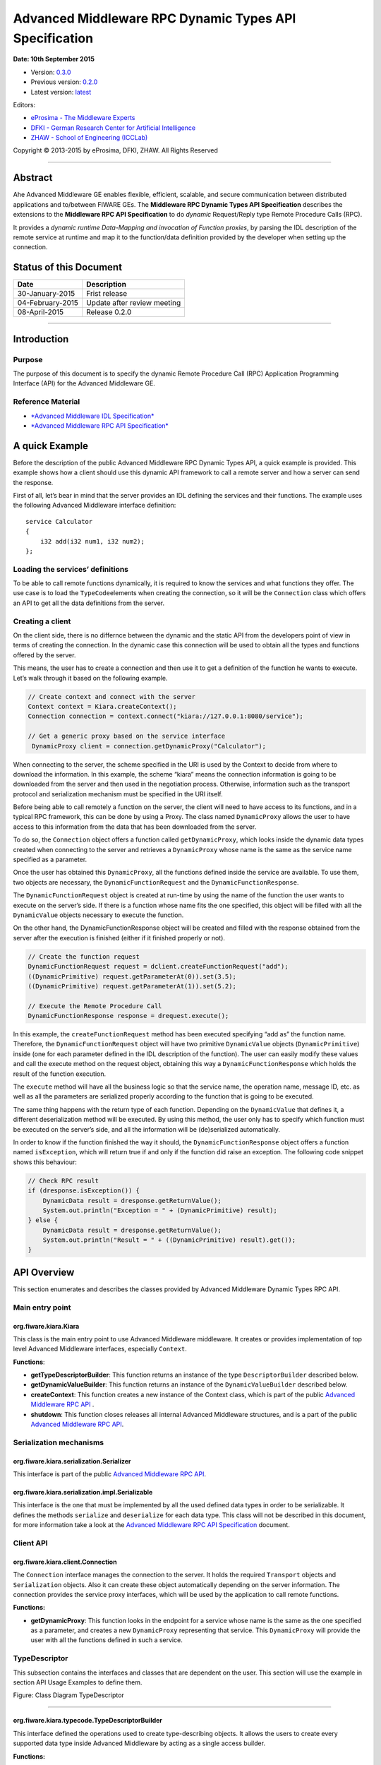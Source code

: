 Advanced Middleware RPC Dynamic Types API Specification
=======================================================

**Date: 10th September 2015**

- Version: `0.3.0 <#>`__
- Previous version: `0.2.0 <Middleware_RPC_Dynamic_Types_API_Specification.0.2.0.html>`__
- Latest version: `latest <Middleware_RPC_Dynamic_Types_API_Specification.html>`__

Editors:

-  `eProsima - The Middleware
   Experts <http://www.eprosima.com/index.php/en/>`__
-  `DFKI - German Research Center for Artificial
   Intelligence <http://www.dfki.de/>`__
-  `ZHAW - School of Engineering
   (ICCLab) <http://blog.zhaw.ch/icclab>`__

Copyright © 2013-2015 by eProsima, DFKI, ZHAW. All Rights Reserved

--------------

Abstract
--------

Ahe Advanced Middleware GE enables flexible, efficient, scalable, and
secure communication between distributed applications and to/between
FIWARE GEs. The **Middleware RPC Dynamic Types API Specification**
describes the extensions to the **Middleware RPC API Specification** to
do *dynamic* Request/Reply type Remote Procedure Calls (RPC).

It provides a *dynamic runtime Data-Mapping and invocation of Function
proxies*, by parsing the IDL description of the remote service at
runtime and map it to the function/data definition provided by the
developer when setting up the connection.

Status of this Document
-----------------------

+--------------------+-------------------------------+
| **Date**           | **Description**               |
+====================+===============================+
| 30-January-2015    | Frist release                 |
+--------------------+-------------------------------+
| 04-February-2015   | Update after review meeting   |
+--------------------+-------------------------------+
| 08-April-2015      | Release 0.2.0                 |
+--------------------+-------------------------------+

--------------

Introduction
------------

Purpose
~~~~~~~

The purpose of this document is to specify the dynamic Remote Procedure
Call (RPC) Application Programming Interface (API) for the Advanced
Middleware GE.

Reference Material
~~~~~~~~~~~~~~~~~~

-  `*Advanced Middleware IDL
   Specification* <./Middleware_IDL_Specification.md>`__
-  `*Advanced Middleware RPC API
   Specification* <./Middleware_RPC_API_Specification.md>`__

A quick Example
---------------

Before the description of the public Advanced Middleware RPC Dynamic
Types API, a quick example is provided. This example shows how a client
should use this dynamic API framework to call a remote server and how a
server can send the response.

First of all, let’s bear in mind that the server provides an IDL
defining the services and their functions. The example uses the
following Advanced Middleware interface definition:

::

    service Calculator
    {
        i32 add(i32 num1, i32 num2);
    };

Loading the services’ definitions
~~~~~~~~~~~~~~~~~~~~~~~~~~~~~~~~~

To be able to call remote functions dynamically, it is required to know
the services and what functions they offer. The use case is to load the
``TypeCode``\ elements when creating the connection, so it will be the
``Connection`` class which offers an API to get all the data definitions
from the server.

Creating a client
~~~~~~~~~~~~~~~~~

On the client side, there is no differnce between the dynamic and the
static API from the developers point of view in terms of creating the
connection. In the dynamic case this connection will be used to obtain
all the types and functions offered by the server.

This means, the user has to create a connection and then use it to get a
definition of the function he wants to execute. Let’s walk through it
based on the following example.

.. code:: java

    // Create context and connect with the server
    Context context = Kiara.createContext();
    Connection connection = context.connect("kiara://127.0.0.1:8080/service");
            
    // Get a generic proxy based on the service interface
     DynamicProxy client = connection.getDynamicProxy("Calculator");

When connecting to the server, the scheme specified in the URI is used
by the Context to decide from where to download the information. In this
example, the scheme “kiara” means the connection information is going to
be downloaded from the server and then used in the negotiation process.
Otherwise, information such as the transport protocol and serialization
mechanism must be specified in the URI itself.

Before being able to call remotely a function on the server, the client
will need to have access to its functions, and in a typical RPC
framework, this can be done by using a Proxy. The class named
``DynamicProxy`` allows the user to have access to this information from
the data that has been downloaded from the server.

To do so, the ``Connection`` object offers a function called
``getDynamicProxy``, which looks inside the dynamic data types created
when connecting to the server and retrieves a ``DynamicProxy`` whose
name is the same as the service name specified as a parameter.

Once the user has obtained this ``DynamicProxy``, all the functions
defined inside the service are available. To use them, two objects are
necessary, the ``DynamicFunctionRequest`` and the
``DynamicFunctionResponse``.

The ``DynamicFunctionRequest`` object is created at run-time by using
the name of the function the user wants to execute on the server’s side.
If there is a function whose name fits the one specified, this object
will be filled with all the ``DynamicValue`` objects necessary to
execute the function.

On the other hand, the DynamicFunctionResponse object will be created
and filled with the response obtained from the server after the
execution is finished (either if it finished properly or not).

.. code:: java

    // Create the function request
    DynamicFunctionRequest request = dclient.createFunctionRequest("add");
    ((DynamicPrimitive) request.getParameterAt(0)).set(3.5);
    ((DynamicPrimitive) request.getParameterAt(1)).set(5.2);

    // Execute the Remote Procedure Call
    DynamicFunctionResponse response = drequest.execute();

In this example, the ``createFunctionRequest`` method has been executed
specifying “add as” the function name. Therefore, the
``DynamicFunctionRequest`` object will have two primitive
``DynamicValue`` objects (``DynamicPrimitive``) inside (one for each
parameter defined in the IDL description of the function). The user can
easily modify these values and call the execute method on the request
object, obtaining this way a ``DynamicFunctionResponse`` which holds the
result of the function execution.

The ``execute`` method will have all the business logic so that the
service name, the operation name, message ID, etc. as well as all the
parameters are serialized properly according to the function that is
going to be executed.

The same thing happens with the return type of each function. Depending
on the ``DynamicValue`` that defines it, a different deserialization
method will be executed. By using this method, the user only has to
specify which function must be executed on the server’s side, and all
the information will be (de)serialized automatically.

In order to know if the function finished the way it should, the
``DynamicFunctionResponse`` object offers a function named
``isException``, which will return true if and only if the function did
raise an exception. The following code snippet shows this behaviour:

.. code:: java

    // Check RPC result
    if (dresponse.isException()) {
        DynamicData result = dresponse.getReturnValue();
        System.out.println("Exception = " + (DynamicPrimitive) result);
    } else {
        DynamicData result = dresponse.getReturnValue();
        System.out.println("Result = " + ((DynamicPrimitive) result).get());
    }

API Overview
------------

This section enumerates and describes the classes provided by Advanced
Middleware Dynamic Types RPC API.

Main entry point
~~~~~~~~~~~~~~~~

org.fiware.kiara.Kiara
^^^^^^^^^^^^^^^^^^^^^^

This class is the main entry point to use Advanced Middleware
middleware. It creates or provides implementation of top level Advanced
Middleware interfaces, especially ``Context``.

**Functions**:

-  **getTypeDescriptorBuilder**: This function returns an instance of
   the type ``DescriptorBuilder`` described below.
-  **getDynamicValueBuilder**: This function returns an instance of the
   ``DynamicValueBuilder`` described below.
-  **createContext**: This function creates a new instance of the
   Context class, which is part of the public `Advanced Middleware RPC
   API <./Middleware_RPC_API_Specification.md>`__ .
-  **shutdown**: This function closes releases all internal Advanced
   Middleware structures, and is a part of the public `Advanced
   Middleware RPC API <./Middleware_RPC_API_Specification.md>`__.

Serialization mechanisms
~~~~~~~~~~~~~~~~~~~~~~~~

org.fiware.kiara.serialization.Serializer
^^^^^^^^^^^^^^^^^^^^^^^^^^^^^^^^^^^^^^^^^

This interface is part of the public `Advanced Middleware RPC
API <./Middleware_RPC_API_Specification.md>`__.

org.fiware.kiara.serialization.impl.Serializable
^^^^^^^^^^^^^^^^^^^^^^^^^^^^^^^^^^^^^^^^^^^^^^^^

This interface is the one that must be implemented by all the used
defined data types in order to be serializable. It defines the methods
``serialize`` and ``deserialize`` for each data type. This class will
not be described in this document, for more information take a look at
the `Advanced Middleware RPC API
Specification <./Middleware_RPC_API_Specification.md>`__ document.

Client API
~~~~~~~~~~

org.fiware.kiara.client.Connection
^^^^^^^^^^^^^^^^^^^^^^^^^^^^^^^^^^

The ``Connection`` interface manages the connection to the server. It
holds the required ``Transport`` objects and ``Serialization`` objects.
Also it can create these object automatically depending on the server
information. The connection provides the service proxy interfaces, which
will be used by the application to call remote functions.

**Functions:**

-  **getDynamicProxy**: This function looks in the endpoint for a
   service whose name is the same as the one specified as a parameter,
   and creates a new ``DynamicProxy`` representing that service. This
   ``DynamicProxy`` will provide the user with all the functions defined
   in such a service.

TypeDescriptor
~~~~~~~~~~~~~~

This subsection contains the interfaces and classes that are dependent
on the user. This section will use the example in section API Usage
Examples to define them.

|Figure: Class Diagram TypeDescriptor|

.. raw:: html

   <center>

Figure: Class Diagram TypeDescriptor

.. raw:: html

   </center>

--------------

org.fiware.kiara.typecode.TypeDescriptorBuilder
^^^^^^^^^^^^^^^^^^^^^^^^^^^^^^^^^^^^^^^^^^^^^^^

This interface defined the operations used to create type-describing
objects. It allows the users to create every supported data type inside
Advanced Middleware by acting as a single access builder.

**Functions:**

-  **createVoidType:** This function creates a new
   ``DataTypeDescriptor`` representing a void data type..
-  **createPrimitiveType:** This function returns a new
   ``PrimitiveTypeDescriptor`` whose kind is the same specified as a
   parameter.
-  **createArrayType**: Function that creates a new
   ``ArrayTypeDescriptor`` object representing an array.
-  **createListType**: This function creates a new
   ``ListTypeDescriptor`` object representing a list of objects.
-  **createSetType**: Function that creates a new ``SetTypeDescriptor``
   object representing a set. A set is defined as a list with no
   repeated objects.
-  **createMapType**: This function is used to create a
   ``MapTypeDescriptor`` object that represents a map data type.
-  **createStructType**: This function creates a new
   ``StructTypeDescriptor`` object representing a struct data type.
-  **createEnumType**: Function that creates a new
   ``EnumTypeDescriptor`` object representing an enumeration.
-  **createUnionType**: This function can be used to create a new
   ``UnionTypeDescriptor`` that represents a union data type.
-  **createExceptionType**: Function that creates a new
   ``ExceptionTypeDescriptor`` used to represent an exception data type.
-  **createFunctionType**: This function can be used to create a new
   ``FunctionTypeDescriptor`` representing a Remote Procedure Call
   (RPC).
-  **createServiceType**: Function that creates a new
   ``ServiceTypeDescriptor`` object used to represent a service defined
   in the server’s side.

--------------

org.fiware.kiara.typecode.TypeDescriptor
^^^^^^^^^^^^^^^^^^^^^^^^^^^^^^^^^^^^^^^^

This class is used to manipulate the objects used to describe the data
types. It allows the users to know what type of data an object
represents.

|Figure: Interface TypeDescriptor|

.. raw:: html

   <center>

Figure: Interface TypeDescriptor

.. raw:: html

   </center>

**Functions:**

-  **getKind:** Function that returns the ``TypeKind`` of a
   ``TypeDescriptor`` object.
-  **isData:** This function returns true if and only if the
   ``TypeDescriptor`` represented by the object in which is invoked
   describes a data type. Functions and services are not considered data
   types.
-  **isPrimitive:** Function used to know if a ``TypeCode`` object is a
   description of a primitive data type.
-  **isVoid:** This function returns true if the ``TypeDescriptor``
   object represents a void data type.
-  **isContainer:** This function can be used to check if a
   ``TypeDescriptor`` object is representing a container type. The types
   considered as container data types are arrays, lists, sets and maps.
-  **isArray:** Function used to know if a ``TypeDescriptor`` object is
   a description of an array data type.
-  **isList:** Function used to know if a ``TypeDescriptor`` object is a
   description of a list data type.
-  **isMap:** Function used to know if a ``TypeDescriptor`` object is a
   description of a map data type.
-  **isSet:** Function used to know if a ``TypeDescriptor`` object is a
   description of a set data type.
-  **isMembered:** This function is used to know if a ``TypeDescriptor``
   object is a description of a membered data type. ``Membered`` types
   are structs, enumerations, unions and exceptions.
-  **isStruct:** Function used to know if a ``TypeDescriptor`` object is
   a description of a struct data type.
-  **isEnum:** Function used to know if a ``TypeDescriptor`` object is a
   description of an enumeration data type.
-  **isUnion:** Function used to know if a ``TypeDescriptor`` object is
   a description of a union data type.
-  **isException:** Function used to know if a ``TypeDescriptor`` object
   is a description of an exception data type.
-  **isFunction:** Function used to know if a ``TypeDescriptor`` object
   is a description of a function.
-  **isService:** Function used to know if a ``TypeDescriptor`` object
   is a description of a service.

--------------

org.fiware.kiara.typecode.data.DataTypeDescriptor
^^^^^^^^^^^^^^^^^^^^^^^^^^^^^^^^^^^^^^^^^^^^^^^^^

Interface that represents the top level class of the data type
hierarchy. It is used as a generic type to englobe only and exclusively
data type descriptors.

|Figure: Interface DataTypeDescriptor|

.. raw:: html

   <center>

Figure: Interface DataTypeDescriptor

.. raw:: html

   </center>

**Functions**: None

--------------

org.fiware.kiara.typecode.data.PrimitiveTypeDescriptor
^^^^^^^^^^^^^^^^^^^^^^^^^^^^^^^^^^^^^^^^^^^^^^^^^^^^^^

Interface that represents a primitive data type. Primitive types include
**boolean**, **byte**, **i16**, **ui16**, **i32**, **ui32**, **i64**,
**ui64**, **float32**, **float64**, **char** and **string**.

|Figure: Interface PrimitiveTypeDescriptor|

.. raw:: html

   <center>

Figure: Interface PrimitiveTypeDescriptor

.. raw:: html

   </center>

**Functions:**

-  **isString**: This function returns true if and only if the
   ``PrimitiveTypeDescriptor`` object represents a string data type.
-  **setMaxFixedLength**: This function can only be used with string
   types. It sets the maximum length value for a specific string
   represented by the ``PrimitiveTypeDescriptor`` object.
-  **getMaxFixedLength**: This function returns the maximum length
   specified when creating the ``PrimitiveTypeDescriptor`` object if it
   represents a string data type.

--------------

org.fiware.kiara.typecode.data.ContainerTypeDescriptor
^^^^^^^^^^^^^^^^^^^^^^^^^^^^^^^^^^^^^^^^^^^^^^^^^^^^^^

Interface that represents a container data type. Container data types
are **arrays**, **lists**, **maps** and **sets**.

|Figure: Interface ContainerTypeDescriptor|

.. raw:: html

   <center>

Figure: Interface ContainerTypeDescriptor

.. raw:: html

   </center>

**Functions:**

-  **setMaxSize**: This function sets the maximum size of a container
   data type.
-  **getMaxSize**: This function returns the maximum size of a container
   data type.

--------------

org.fiware.kiara.typecode.data.ArrayTypeDescriptor
^^^^^^^^^^^^^^^^^^^^^^^^^^^^^^^^^^^^^^^^^^^^^^^^^^

Interface that represents an array data type. Arrays can hold multiple
repeated objects of the same data type inside.

|Figure: Interface ArrayTypeDescriptor|

.. raw:: html

   <center>

Figure: Interface ArrayTypeDescriptor

.. raw:: html

   </center>

**Functions:**

-  **getElementType**: This function returns the ``DataTypeDescriptor``
   object describing the content type of the array.
-  **setElementType**: This function sets the ``DataTypeDescriptor``
   object describing the content type of the array.
-  **setDimensions**: This method sets the dimensions of the array.
-  **getDimensions**: This method returns the different dimensions of
   the array.

--------------

org.fiware.kiara.typecode.data.ListTypeDescriptor
^^^^^^^^^^^^^^^^^^^^^^^^^^^^^^^^^^^^^^^^^^^^^^^^^

Interface that represents a list data type. Lists can hold multiple
repeated objects of the same data type inside.

|Figure: Interface ListTypeDescriptor|

.. raw:: html

   <center>

Figure: Interface ListTypeDescriptor

.. raw:: html

   </center>

**Functions:**

-  **getElementType**: This function returns the ``DataTypeDescriptor``
   object describing the content type of the list.
-  **setElementType**: This function sets the ``DataTypeDescriptor``
   object describing the content type of the list.

--------------

org.fiware.kiara.typecode.data.SetTypeDescriptor
^^^^^^^^^^^^^^^^^^^^^^^^^^^^^^^^^^^^^^^^^^^^^^^^

Interface that represents a set data type. Sets can have non repeated
objects of the same data type inside.

|Figure: Interface SetTypeDescriptor|

.. raw:: html

   <center>

Figure: Interface SetTypeDescriptor

.. raw:: html

   </center>

**Functions:**

-  **getElementType**: This function returns the ``DataTypeDescriptor``
   object describing the content type of the set.
-  **setElementType**: This function sets the ``DataTypeDescriptor``
   object describing the content type of the set.

--------------

org.fiware.kiara.typecode.data.MapTypeDescriptor
^^^^^^^^^^^^^^^^^^^^^^^^^^^^^^^^^^^^^^^^^^^^^^^^

Interface that represents a map data type. Maps can hold multiple
key-object pairs inside if and only if the key objects are unique.

|Figure: Interface MapTypeDescriptor|

.. raw:: html

   <center>

Figure: Interface MapTypeDescriptor

.. raw:: html

   </center>

**Functions:**

-  **getKeyTypeDescriptor**: This function returns the
   ``DataTypeDescriptor`` object describing the key type of the map.
-  **setKeyTypeDescriptor**: This function sets the
   ``DataTypeDescriptor`` object describing the key type of the map.
-  **getValueTypeDescriptor**: This function returns the
   ``DataTypeDescriptor`` object describing the value type of the map.
-  **setValueTypeDescriptor**: This function sets the
   ``DataTypeDescriptor`` object describing the value type of the map.

--------------

org.fiware.kiara.typecode.data.MemberedTypeDescriptor
^^^^^^^^^^^^^^^^^^^^^^^^^^^^^^^^^^^^^^^^^^^^^^^^^^^^^

Interface that represents a membered data type. ``Membered`` data types
are **structs**, **enumerations**, **unions** and **exceptions**.

|Figure: Interface MemberedTypeDescriptor|

.. raw:: html

   <center>

Figure: Interface MemberedTypeDescriptor

.. raw:: html

   </center>

**Functions:**

-  **getMembers**: This function returns the list of member objects
   stored in a ``ContainerTypeDescriptor`` object.
-  **getName**: This function returns the name of the
   ``ContainerTypeDescriptor`` object.

--------------

org.fiware.kiara.typecode.data.StructTypeDescriptor
^^^^^^^^^^^^^^^^^^^^^^^^^^^^^^^^^^^^^^^^^^^^^^^^^^^

Interface that represents a struct data type. Structs can have multiple
different ``DataTypeDescriptor`` objects inside stored as members. Every
struct member is identified by a unique name.

|Figure: Interface StructTypeDescriptor|

.. raw:: html

   <center>

Figure: Interface StructTypeDescriptor

.. raw:: html

   </center>

**Functions:**

-  **addMember**: This function adds a new ``TypeDescriptor`` object as
   a member using a specific name.
-  **getMember**: This function returns a ``DataTypeDescriptor`` object
   identified by the name introduced as a parameter.

--------------

org.fiware.kiara.typecode.data.EnumTypeDescriptor
^^^^^^^^^^^^^^^^^^^^^^^^^^^^^^^^^^^^^^^^^^^^^^^^^

Interface that represents an enumeration data type. Enumerations are
formed by a group of different string values.

|Figure: Interface EnumTypeDescriptor|

.. raw:: html

   <center>

Figure: Interface EnumTypeDescriptor

.. raw:: html

   </center>

**Functions:**

-  **addValue**: This function adds a new value to the enumeration using
   the string object received as a parameter.

--------------

org.fiware.kiara.typecode.data.UnionTypeDescriptor
^^^^^^^^^^^^^^^^^^^^^^^^^^^^^^^^^^^^^^^^^^^^^^^^^^

Interface that represents a union data type. Unions are formed by a
group of members identified by their names and the labels of the
discriminator to which they are assigned.

|Figure: Interface UnionTypeDescriptor|

.. raw:: html

   <center>

Figure: Interface UnionTypeDescriptor

.. raw:: html

   </center>

**Functions:**

-  **addMember**: This function adds a new ``TypeDescriptor`` object as
   a member using a specific name and the labels of the discriminator.

--------------

org.fiware.kiara.typecode.data.ExceptionTypeDescriptor
^^^^^^^^^^^^^^^^^^^^^^^^^^^^^^^^^^^^^^^^^^^^^^^^^^^^^^

Interface that represents a struct data type. Exceptions can have
multiple different ``DataTypeDescriptor`` objects inside stored as
members. Every struct member is identified by a unique name.

|Figure: Interface ExceptionTypeDescriptor|

.. raw:: html

   <center>

Figure: Interface ExceptionTypeDescriptor

.. raw:: html

   </center>

**Functions:**

-  **addMember**: This function adds a new ``TypeDescriptor`` object as
   a member using a specific name.
-  **getMember**: This function returns a ``DataTypeDescriptor`` object
   identified by the name introduced as a parameter.
-  **getMd5**: This function returns the Md5 hash string of the
   exception name.

--------------

org.fiware.kiara.typecode.data.Member
^^^^^^^^^^^^^^^^^^^^^^^^^^^^^^^^^^^^^

Interface that represents a member of a ``MemberedTypeDescriptor``
object. Each member is identified by its name and the ``TypeDescriptor``
object that it holds.

|Figure: Interface Member|

.. raw:: html

   <center>

Figure: Interface Member

.. raw:: html

   </center>

**Functions:**

-  **getName**: This function returns the member’s name.
-  **getTypeDescriptor**: This function returns a ``DataTypeDescriptor``
   object stored inside the member.

--------------

org.fiware.kiara.typecode.data.EnumMember
^^^^^^^^^^^^^^^^^^^^^^^^^^^^^^^^^^^^^^^^^

Interface that represents a member of a ``EnumTypeDescriptor`` object.
It inherits from ``Member`` interface and therefore it has no new
methods.

|Figure: Interface EnumMember|

.. raw:: html

   <center>

Figure: Interface EnumMember

.. raw:: html

   </center>

**Functions:** None

--------------

org.fiware.kiara.typecode.data.UnionMember
^^^^^^^^^^^^^^^^^^^^^^^^^^^^^^^^^^^^^^^^^^

Interface that represents a member of a ``UnionTypeDescriptor`` object.
It inherits from Member interface and therefore it has no new methods.

|Figure: Interface UnionMember|

.. raw:: html

   <center>

Figure: Interface UnionMember

.. raw:: html

   </center>

**Functions:** None

--------------

org.fiware.kiara.typecode.services.FunctionTypeDescriptor
^^^^^^^^^^^^^^^^^^^^^^^^^^^^^^^^^^^^^^^^^^^^^^^^^^^^^^^^^

This interface represents a function, providing methods to easily
describe it by setting its return type, parameters and exceptions that
it might throw.

|Figure: Interface FunctionTypeDescriptor|

.. raw:: html

   <center>

Figure: Interface FunctionTypeDescriptor

.. raw:: html

   </center>

**Functions:**

-  **getReturnType**:This function returns the return
   ``DataTypeDescriptor`` of the function.
-  **setReturnType**: This function sets the return
   ``DataTypeDescriptor`` of the function.
-  **getParameter**: This function returns a ``DataTypeDescriptor``
   representing a parameter whose name is the same as the one indicated.
-  **addParameter**: This function adds a new ``DataTypeDescriptor`` to
   the parameters list with the name indicated.
-  **getException**: This function returns an
   ``ExceptionTypeDescriptor`` whose name is the same as the one
   specified as a parameter.
-  **addException**: This function adds a new
   ``ExceptionTypeDescriptor`` to the exceptions list.
-  **getName**: This function returns the function name.
-  **getServiceName**: This function returns the name of the
   ``ServiceTypeDescriptor`` in which the ``FunctionTypeDescriptor`` is
   defined.
-  **setServiceName**: This function sets the name of the
   ``ServiceTypeDescriptor`` in which the ``FunctionTypeDescriptor`` is
   defined.

--------------

org.fiware.kiara.typecode.services.ServiceTypeDescriptor
^^^^^^^^^^^^^^^^^^^^^^^^^^^^^^^^^^^^^^^^^^^^^^^^^^^^^^^^

This interface represents a service, providing methods to add the
FunctionTypeDescriptor objects representing every function defined in a
specific service.

|Figure: Interface ServiceTypeDescriptor|

.. raw:: html

   <center>

Figure: Interface ServiceTypeDescriptor

.. raw:: html

   </center>

**Functions:**

-  **getName**: This function returns the service name.
-  **getScopedName**: This function returns the service scoped name.
-  **getFunctions**: This function returns the list of
   ``FunctionTypeDescriptor`` objects stored inside the
   ``ServiceTypeDescriptor``.
-  **addFunction**: This function adds a ``FunctionTypeDescriptor`` to
   the list of functions defined inside the service.

Dynamic
~~~~~~~

This subsection contains the interfaces and classes that are designed to
provide the developer with functions to create and manage dynamic data
types.

|Figure: Class Diagramm DynamicValue|

.. raw:: html

   <center>

Figure: Class Diagramm DynamicValue

.. raw:: html

   </center>

--------------

org.fiware.kiara.dynamic.DynamicValueBuilder
^^^^^^^^^^^^^^^^^^^^^^^^^^^^^^^^^^^^^^^^^^^^

This class allows the users to create new data types based on their
``TypeCode`` descriptions.

|Figure: Interface DynamicValueBuilder|

.. raw:: html

   <center>

Figure: Interface DynamicValueBuilder

.. raw:: html

   </center>

**Functions:**

-  **createData:** This function allows the user to create new
   ``DynamicData`` objects by using their ``TypeDescriptor``.
-  **createFunctionRequest:** This function receives a
   ``FunctionTypeDescriptor`` object describing a function, and it
   generates a new ``DynamicFunctionRequest`` (which inherits from
   ``DynamicData``) object representing it.
-  **createFunctionResponse:** This function receives a
   ``FunctionTypeDescriptor`` object describing a function, and it
   generates a new ``DynamicFunctionResponse`` (which inherits from
   ``DynamicData``) object representing it.
-  **createService:** This function receives a ``ServiceTypeDescriptor``
   object describing a function, and it creates a new ``DynamicService``
   object representing it.

--------------

org.fiware.kiara.dynamic.DynamicValue
^^^^^^^^^^^^^^^^^^^^^^^^^^^^^^^^^^^^^

Interface that acts as a supertype for every dynamic value that can be
managed. Every ``DynamicValue`` object is defined by using a
``TypeDescriptor`` which is used to describe the data. It defines the
common serialization functions as well as a function to retrieve the
``TypeDescriptor`` object it was created from.

|Figure: Interface DynamicValue|

.. raw:: html

   <center>

Figure: Interface DynamicValue

.. raw:: html

   </center>

**Functions:**

-  **getTypeDescriptor**: This function returns the TypeDescriptor used
   when creating the DynamicValue object.
-  **serialize:** This function serializes the content of the
   DynamicValue object inside a BinaryOutputStream message.
-  **deserialize:** This function deserializes the content of a
   BinaryInputStream message into a DynamicValue object.

--------------

org.fiware.kiara.dynamic.data.DynamicData
^^^^^^^^^^^^^^^^^^^^^^^^^^^^^^^^^^^^^^^^^

Interface that is used to group all the ``DynamicValues`` representing
data types.

|Figure: Interface DynamicData|

.. raw:: html

   <center>

Figure: Interface DynamicData

.. raw:: html

   </center>

**Functions:** None

--------------

org.fiware.kiara.dynamic.data.DynamicPrimitive
^^^^^^^^^^^^^^^^^^^^^^^^^^^^^^^^^^^^^^^^^^^^^^

This class allows the users to manipulate ``DynamicData`` objects made
from ``PrimitiveTypeDescriptor`` objects.

|Figure: Interface DynamicPrimitive|

.. raw:: html

   <center>

Figure: Interface DynamicPrimitive

.. raw:: html

   </center>

**Functions:**

-  **set:** This function sets the inner value of a ``DynamicPrimitive``
   object according to the ``TypeDescriptor`` specified when creating
   it.
-  **get**: This function returns the value of a ``DynamicPrimitive``
   object.

--------------

org.fiware.kiara.dynamic.data.DynamicContainer
^^^^^^^^^^^^^^^^^^^^^^^^^^^^^^^^^^^^^^^^^^^^^^

This class holds the data values of a ``DynamicData`` object created
from a ``ContainerTypeDescriptor``.

|Figure: Interface DynamicContainer|

.. raw:: html

   <center>

Figure: Interface DynamicContainer

.. raw:: html

   </center>

**Functions:** None

--------------

org.fiware.kiara.dynamic.data.DynamicArray
^^^^^^^^^^^^^^^^^^^^^^^^^^^^^^^^^^^^^^^^^^

This class holds the data values of a ``DynamicData`` object created
from an ``ArrayTypeDescriptor``. A ``DynamicArray`` contains a group of
``DynamicData`` objects (all must be the same type) stored in single or
multi dimensional matrixes.

|Figure: Interface DynamicArray|

.. raw:: html

   <center>

Figure: Interface DynamicArray

.. raw:: html

   </center>

**Functions:**

-  **getElementAt:** This function returns ``DynamicData`` object stored
   in a certain position or coordinate..
-  **setElementAt**: This function sets a ``DynamicData`` object in a
   specific position inside the array. If the array has multiple
   dimensions, the object will be set in a specific coordinate.

--------------

org.fiware.kiara.dynamic.data.DynamicList
^^^^^^^^^^^^^^^^^^^^^^^^^^^^^^^^^^^^^^^^^

This class holds the data values of a DynamicData object created from a
ListTypeDescriptor. A list can only have one dimension and it has a
maximum length. All the DynamicData objects stored inside a DynamicList
must have been created from the same TypeDescriptor definition.

|Figure: Interface DynamicList|

.. raw:: html

   <center>

Figure: Interface DynamicList

.. raw:: html

   </center>

**Functions:**

-  **add:** This function adds a ``DynamicData`` object into the list in
   the last position or in the position specified via parameter.
-  **get**: This function returns a ``DynamicData`` object stored is a
   specific position in the list.
-  **isEmpty**: This function returns true if the ``DynamicList`` is
   empty.

--------------

org.fiware.kiara.dynamic.data.DynamicSet
^^^^^^^^^^^^^^^^^^^^^^^^^^^^^^^^^^^^^^^^

This class holds the data values of a DynamicData object created from a
SetTypeDescriptor. A set can only have one dimension and it has a
maximum length. All the DynamicData objects stored inside a DynamicSet
must have been created from the same TypeDescriptor definition and it
cannot be duplicated objects.

|Figure: Interface DynamicSet|

.. raw:: html

   <center>

Figure: Interface DynamicSet

.. raw:: html

   </center>

**Functions:**

-  **add:** This function adds a ``DynamicData`` object into the list in
   the last position or in the position specified via parameter.
-  **get**: This function returns a ``DynamicData`` object stored is a
   specific position in the list.
-  **isEmpty**: This function returns true if the ``DynamicSet`` is
   empty.

--------------

org.fiware.kiara.dynamic.data.DynamicMap
^^^^^^^^^^^^^^^^^^^^^^^^^^^^^^^^^^^^^^^^

This class holds a list of pairs key-value instances of DynamicData. In
a DynamicMap, the key values cannot be duplicated.

|Figure: Interface DynamicMap|

.. raw:: html

   <center>

Figure: Interface DynamicMap

.. raw:: html

   </center>

**Functions:**

-  **put:** This function adds a new key-value pair using the
   DynamicData objets introduces as parameters. It will return false if
   the key value already exists in the map.
-  **containsKey**: This function returns true if the DynamicMap
   contains at least one key-value pair in which the key DynamicData
   object is equal to the one introduced as a parameter.
-  **containsValue**: This function returns true if the DynamicMap
   contains at least one key-value pair in which the value DynamicData
   object is equal to the one introduced as a parameter.
-  **get**: This function returns a DynamicData object from a key-value
   pair whose key is equal to the one introduced as a parameter.

--------------

org.fiware.kiara.dynamic.data.DynamicMembered
^^^^^^^^^^^^^^^^^^^^^^^^^^^^^^^^^^^^^^^^^^^^^

This class represents a ``DynamicData`` type formed by multiple
``DynamicData`` objects stored into a class named ``DynamicMember``.

|Figure: Interface DynamicMembered|

.. raw:: html

   <center>

Figure: Interface DynamicMembered

.. raw:: html

   </center>

**Functions:** None

--------------

org.fiware.kiara.dynamic.data.DynamicStruct
^^^^^^^^^^^^^^^^^^^^^^^^^^^^^^^^^^^^^^^^^^^

This class holds group of ``DynamicData`` objects acting as members of a
stucture. Each member is identified by its name.

|Figure: Interface DynamicStruct|

.. raw:: html

   <center>

Figure: Interface DynamicStruct

.. raw:: html

   </center>

**Functions:**

-  **getMember:** This function returns a ``DynamicData`` object (acting
   as a member of the structure) whose name is the same as the one
   introduced as a parameter.

--------------

org.fiware.kiara.dynamic.data.DynamicEnum
^^^^^^^^^^^^^^^^^^^^^^^^^^^^^^^^^^^^^^^^^

This class is used to dynamically manipulate enumerations described by a
specific ``EnumTypeDescriptor`` object.

|Figure: Interface DynamicEnum|

.. raw:: html

   <center>

Figure: Interface DynamicEnum

.. raw:: html

   </center>

**Functions:**

-  **set:** This function sets the actual value of the DynamicEnum
   object to the one specified as a parameter.
-  **get**: This function returns the actual value of the DynamicEnum
   object.

--------------

org.fiware.kiara.dynamic.data.DynamicUnion
^^^^^^^^^^^^^^^^^^^^^^^^^^^^^^^^^^^^^^^^^^

This class is used to dynamically manipulate unions described by a
specific ``UnionTypeDescriptor`` object. A union is formed by some
``DynamicData`` objects, and the valid one is selected by using a
discriminator.

|Figure: Interface DynamicUnion|

.. raw:: html

   <center>

Figure: Interface DynamicUnion

.. raw:: html

   </center>

**Functions:**

-  **\_d:** This function either returns the discriminator or sets a new
   one, depending on the existence of an object parameter indicating a
   new value.
-  **getMember**: This function returns valid ``DynamicData`` value
   depending on the selected discriminator.
-  **setMember**: This function sets the ``DynamicData`` object received
   as a parameter in the member whose name is the same as the one
   introduced (if and only if the discriminator value is correct).

--------------

org.fiware.kiara.dynamic.data.DynamicException
^^^^^^^^^^^^^^^^^^^^^^^^^^^^^^^^^^^^^^^^^^^^^^

This class holds group of ``DynamicData`` objects acting as members of
an exception. Each member is identified by its own name.

|Figure: Interface DynamicException|

.. raw:: html

   <center>

Figure: Interface DynamicException

.. raw:: html

   </center>

**Functions:**

-  **getMember:** This function returns a ``DynamicData`` object whose
   name is the same as the one introduced as a parameter.

--------------

org.fiware.kiara.dynamic.data.DynamicMember
^^^^^^^^^^^^^^^^^^^^^^^^^^^^^^^^^^^^^^^^^^^

This class represents a dynamic member of any DynamicMembered object. It
is used to store the DynamicData objects inside structures, unions,
enumerations and exceptions.

|Figure: Interface DynamicMember|

.. raw:: html

   <center>

Figure: Interface DynamicMember

.. raw:: html

   </center>

**Functions:**

-  **getName:** This function returns the member’s name.
-  **getDynamicData**: This function returns the ``DynamicData`` stored
   inside a ``DynamicMember`` object.
-  **equals**: It returns true if two ``DynamicMember`` objects are
   equal.

--------------

org.fiware.kiara.dynamic.service.DynamicFunctionRequest
^^^^^^^^^^^^^^^^^^^^^^^^^^^^^^^^^^^^^^^^^^^^^^^^^^^^^^^

This class represents a dynamic function request. This class is used to
create objects whose objective is to invoke functions remotely.

|Figure: Interface DynamicFunctionRequest|

.. raw:: html

   <center>

Figure: Interface DynamicFunctionRequest

.. raw:: html

   </center>

**Functions:**

-  **getParameter:** This function returns a ``DynamicData`` object
   stored in the parameter list depending on its name or its position in
   such list.
-  **execute**: This function executes a function remotely. It
   serializes all the necessary information and sends the request over
   the wire. It returns a ``DynamicFunctionResponse`` with the result.
-  **executeAsync**: This function behaves the same way as the function
   ``execute``. The only difference is that it needs a callback to be
   executed when the response arrives from the server.

--------------

org.fiware.kiara.dynamic.service.DynamicFunctionResponse
^^^^^^^^^^^^^^^^^^^^^^^^^^^^^^^^^^^^^^^^^^^^^^^^^^^^^^^^

This class represents a dynamic function response. This class is used to
retrieve the information sent from the server after a remote procedure
call.

|Figure: Interface DynamicFunctionResponse|

.. raw:: html

   <center>

Figure: Interface DynamicFunctionResponse

.. raw:: html

   </center>

**Functions:**

-  **isException:** This function returns true if the server raised an
   exception when executing the function.
-  **setException**: This method sets the attribute indicating that an
   exception has been thrown on the server side.
-  **setReturnValue**: This function sets a ``DynamicData`` object as a
   return value for the remote call.
-  **getReturnValue**: This function returns the ``DynamicData``
   representing the result of the remote call.

--------------

org.fiware.kiara.dynamic.service.DynamicProxy
^^^^^^^^^^^^^^^^^^^^^^^^^^^^^^^^^^^^^^^^^^^^^

This class represents a proxy than can be dynamically used to create an
instance of DynamicFunctionRequest or a DynamicFunctionResponse
depending if the user wants an object to execute a remote call or to
store the result.

|Figure: Interface DynamicProxy|

.. raw:: html

   <center>

Figure: Interface DynamicProxy

.. raw:: html

   </center>

**Functions:**

-  **getServiceName:** This function returns the service name.
-  **createFunctionRequest**: This function creates a new object
   instance of ``DynamicFunctionRequest`` according to the
   ``FunctionTypeDescriptor`` that was used to describe it.
-  **createFunctionResponse**: This function creates a new object
   instance of ``DynamicFunctionResponse`` according to the
   ``FunctionTypeDescriptor`` that was used to describe it.

--------------

org.fiware.kiara.dynamic.service.DynamicFunctionHandler
^^^^^^^^^^^^^^^^^^^^^^^^^^^^^^^^^^^^^^^^^^^^^^^^^^^^^^^

This class represents a dynamic object used to hold the implementation
of a specific function. Its process method must be defined by the user
when creating the object, and it will be used to register the service’s
functions on the server’s side.

|Figure: Interface DynamicFunctionHandler|

.. raw:: html

   <center>

Figure: Interface DynamicFunctionHandler

.. raw:: html

   </center>

**Functions:**

-  **process:** This function is the one that will be registered to be
   executed when a client invokes remotely a function. It must be
   implemented by the user.

Detailed API
------------

This section defines in detail the API provided by the classes defined
above.

Main entry point
~~~~~~~~~~~~~~~~

+------------------------------+----------------+-------------------------+------------+
| **org.fiware.kiara.Kiara**   |                |                         |            |
+==============================+================+=========================+============+
| **Attributes**               |                |                         |            |
+------------------------------+----------------+-------------------------+------------+
| *Name*                       | *Type*         |                         |            |
+------------------------------+----------------+-------------------------+------------+
| n/a                          | n/a            |                         |            |
+------------------------------+----------------+-------------------------+------------+
| **Public Operations**        |                |                         |            |
+------------------------------+----------------+-------------------------+------------+
| *Name*                       | *Parameters*   | *Returns/Type*          | *Raises*   |
+------------------------------+----------------+-------------------------+------------+
| getTypeDescriptorBuilder     |                | TypeDescriptorBuilder   |            |
+------------------------------+----------------+-------------------------+------------+
| getDynamicValueBuilder       |                | DynamicValueBuilder     |            |
+------------------------------+----------------+-------------------------+------------+
| createContext                |                | Context                 |            |
+------------------------------+----------------+-------------------------+------------+
| shutdown                     |                | void                    |            |
+------------------------------+----------------+-------------------------+------------+

Client API
~~~~~~~~~~

This classes are those related to the client side API. This section
includes all the relevant classes, attributes and methods.

+------------------------------------------+------------------+------------------+-------------+
| **org.fiware.kiara.client.Connection**   |                  |                  |             |
+==========================================+==================+==================+=============+
| **Attributes**                           |                  |                  |             |
+------------------------------------------+------------------+------------------+-------------+
| *Name*                                   | *Type*           |                  |             |
+------------------------------------------+------------------+------------------+-------------+
| n/a                                      | n/a              |                  |             |
+------------------------------------------+------------------+------------------+-------------+
| **Public Operations**                    |                  |                  |             |
+------------------------------------------+------------------+------------------+-------------+
| *Name*                                   | *Parameters*     | *Returns/Type*   | *Raises*    |
+------------------------------------------+------------------+------------------+-------------+
| getTransport                             |                  | Transport        |             |
+------------------------------------------+------------------+------------------+-------------+
| getSerializer                            |                  | Serializer       |             |
+------------------------------------------+------------------+------------------+-------------+
| getServiceProxy                          |                  | T                | Exception   |
+------------------------------------------+------------------+------------------+-------------+
|                                          | interfaceClass   | Class<T>         |             |
+------------------------------------------+------------------+------------------+-------------+
| getDynamicProxy                          |                  | DynamicProxy     |             |
+------------------------------------------+------------------+------------------+-------------+
|                                          | name             | String           |             |
+------------------------------------------+------------------+------------------+-------------+

TypeDescriptor
~~~~~~~~~~~~~~

This classes are those related to the client’s side API. This section
includes all the relevant classes, attributes and methods.

+-------------------------------------------------------+---------------------+---------------------------+------------+
| **org.fiware.kiara.typecode.TypeDescriptorBuilder**   |                     |                           |            |
+=======================================================+=====================+===========================+============+
| **Attributes**                                        |                     |                           |            |
+-------------------------------------------------------+---------------------+---------------------------+------------+
| *Name*                                                | *Type*              |                           |            |
+-------------------------------------------------------+---------------------+---------------------------+------------+
| n/a                                                   | n/a                 |                           |            |
+-------------------------------------------------------+---------------------+---------------------------+------------+
| **Public Operations**                                 |                     |                           |            |
+-------------------------------------------------------+---------------------+---------------------------+------------+
| *Name*                                                | *Parameters*        | *Returns/Type*            | *Raises*   |
+-------------------------------------------------------+---------------------+---------------------------+------------+
| createVoidType                                        |                     | DataTypeDescriptor        |            |
+-------------------------------------------------------+---------------------+---------------------------+------------+
| createPrimitiveType                                   |                     | PrimitiveTypeDescriptor   |            |
+-------------------------------------------------------+---------------------+---------------------------+------------+
|                                                       | kind                | TypeKind                  |            |
+-------------------------------------------------------+---------------------+---------------------------+------------+
| createArrayType                                       |                     | ArrayTypeDescriptor       |            |
+-------------------------------------------------------+---------------------+---------------------------+------------+
|                                                       | contentDescriptor   | DataTypeDescriptor        |            |
+-------------------------------------------------------+---------------------+---------------------------+------------+
|                                                       | dimensions          | int[]                     |            |
+-------------------------------------------------------+---------------------+---------------------------+------------+
| createListType                                        |                     | ListTypeDescriptor        |            |
+-------------------------------------------------------+---------------------+---------------------------+------------+
|                                                       | contentDescriptor   | DataTypeDescriptor        |            |
+-------------------------------------------------------+---------------------+---------------------------+------------+
|                                                       | maxSize             | int                       |            |
+-------------------------------------------------------+---------------------+---------------------------+------------+
| createSetType                                         |                     | SetTypeDescriptor         |            |
+-------------------------------------------------------+---------------------+---------------------------+------------+
|                                                       | contentDescriptor   | DataTypeDescriptor        |            |
+-------------------------------------------------------+---------------------+---------------------------+------------+
|                                                       | maxSize             | int                       |            |
+-------------------------------------------------------+---------------------+---------------------------+------------+
| createMapType                                         |                     | MapTypeDescriptor         |            |
+-------------------------------------------------------+---------------------+---------------------------+------------+
|                                                       | keyDescriptor       | DataTypeDescriptor        |            |
+-------------------------------------------------------+---------------------+---------------------------+------------+
|                                                       | valueDescriptor     | DataTypeDescriptor        |            |
+-------------------------------------------------------+---------------------+---------------------------+------------+
|                                                       | maxSize             | int                       |            |
+-------------------------------------------------------+---------------------+---------------------------+------------+
| createStructType                                      |                     | StructTypeDescriptor      |            |
+-------------------------------------------------------+---------------------+---------------------------+------------+
|                                                       | name                | String                    |            |
+-------------------------------------------------------+---------------------+---------------------------+------------+
| createEnumType                                        |                     | EnumTypeDescriptor        |            |
+-------------------------------------------------------+---------------------+---------------------------+------------+
|                                                       | name                | String                    |            |
+-------------------------------------------------------+---------------------+---------------------------+------------+
|                                                       | values              | String[]                  |            |
+-------------------------------------------------------+---------------------+---------------------------+------------+
| createUnionType                                       |                     | UnionTypeDescriptor       |            |
+-------------------------------------------------------+---------------------+---------------------------+------------+
|                                                       | name                | String                    |            |
+-------------------------------------------------------+---------------------+---------------------------+------------+
|                                                       | discriminatorDesc   | DataTypeDescriptor        |            |
+-------------------------------------------------------+---------------------+---------------------------+------------+
| createExceptionType                                   |                     | ExceptionTypeDescriptor   |            |
+-------------------------------------------------------+---------------------+---------------------------+------------+
|                                                       | name                | String                    |            |
+-------------------------------------------------------+---------------------+---------------------------+------------+
| createFunctionType                                    |                     | FunctionTypeDescriptor    |            |
+-------------------------------------------------------+---------------------+---------------------------+------------+
|                                                       | name                | String                    |            |
+-------------------------------------------------------+---------------------+---------------------------+------------+
| createServiceType                                     |                     | ServiceTypeDescriptor     |            |
+-------------------------------------------------------+---------------------+---------------------------+------------+
|                                                       | name                | String                    |            |
+-------------------------------------------------------+---------------------+---------------------------+------------+
|                                                       | scopedName          | String                    |            |
+-------------------------------------------------------+---------------------+---------------------------+------------+

+------------------------------------------------+----------------+------------------+------------+
| **org.fiware.kiara.typecode.TypeDescriptor**   |                |                  |            |
+================================================+================+==================+============+
| **Attributes**                                 |                |                  |            |
+------------------------------------------------+----------------+------------------+------------+
| *Name*                                         | *Type*         |                  |            |
+------------------------------------------------+----------------+------------------+------------+
| n/a                                            | n/a            |                  |            |
+------------------------------------------------+----------------+------------------+------------+
| **Public Operations**                          |                |                  |            |
+------------------------------------------------+----------------+------------------+------------+
| *Name*                                         | *Parameters*   | *Returns/Type*   | *Raises*   |
+------------------------------------------------+----------------+------------------+------------+
| getKind                                        |                | TypeKind         |            |
+------------------------------------------------+----------------+------------------+------------+
| isData                                         |                | boolean          |            |
+------------------------------------------------+----------------+------------------+------------+
| isPrimitive                                    |                | boolean          |            |
+------------------------------------------------+----------------+------------------+------------+
| isVoid                                         |                | boolean          |            |
+------------------------------------------------+----------------+------------------+------------+
| isContainer                                    |                | boolean          |            |
+------------------------------------------------+----------------+------------------+------------+
| isArray                                        |                | boolean          |            |
+------------------------------------------------+----------------+------------------+------------+
| isList                                         |                | boolean          |            |
+------------------------------------------------+----------------+------------------+------------+
| isMap                                          |                | boolean          |            |
+------------------------------------------------+----------------+------------------+------------+
| isSet                                          |                | boolean          |            |
+------------------------------------------------+----------------+------------------+------------+
| isMembered                                     |                | boolean          |            |
+------------------------------------------------+----------------+------------------+------------+
| isEnum                                         |                | boolean          |            |
+------------------------------------------------+----------------+------------------+------------+
| isUnion                                        |                | boolean          |            |
+------------------------------------------------+----------------+------------------+------------+
| isStruct                                       |                | boolean          |            |
+------------------------------------------------+----------------+------------------+------------+
| isException                                    |                | boolean          |            |
+------------------------------------------------+----------------+------------------+------------+
| isService                                      |                | boolean          |            |
+------------------------------------------------+----------------+------------------+------------+
| isFunction                                     |                | boolean          |            |
+------------------------------------------------+----------------+------------------+------------+

+---------------------------------------------------------+----------------+------------------+------------+
| **org.fiware.kiara.typecode.data.DataTypeDescriptor**   |                |                  |            |
+=========================================================+================+==================+============+
| **Attributes**                                          |                |                  |            |
+---------------------------------------------------------+----------------+------------------+------------+
| *Name*                                                  | *Type*         |                  |            |
+---------------------------------------------------------+----------------+------------------+------------+
| n/a                                                     | n/a            |                  |            |
+---------------------------------------------------------+----------------+------------------+------------+
| **Public Operations**                                   |                |                  |            |
+---------------------------------------------------------+----------------+------------------+------------+
| *Name*                                                  | *Parameters*   | *Returns/Type*   | *Raises*   |
+---------------------------------------------------------+----------------+------------------+------------+
| n/a                                                     |                |                  |            |
+---------------------------------------------------------+----------------+------------------+------------+

+--------------------------------------------------------------+----------------+---------------------------+------------+
| **org.fiware.kiara.typecode.data.PrimitiveTypeDescriptor**   |                |                           |            |
+==============================================================+================+===========================+============+
| **Attributes**                                               |                |                           |            |
+--------------------------------------------------------------+----------------+---------------------------+------------+
| *Name*                                                       | *Type*         |                           |            |
+--------------------------------------------------------------+----------------+---------------------------+------------+
| n/a                                                          | n/a            |                           |            |
+--------------------------------------------------------------+----------------+---------------------------+------------+
| **Public Operations**                                        |                |                           |            |
+--------------------------------------------------------------+----------------+---------------------------+------------+
| *Name*                                                       | *Parameters*   | *Returns/Type*            | *Raises*   |
+--------------------------------------------------------------+----------------+---------------------------+------------+
| isString                                                     |                | boolean                   |            |
+--------------------------------------------------------------+----------------+---------------------------+------------+
| setMaxFixedLength                                            |                | PrimitiveTypeDescriptor   |            |
+--------------------------------------------------------------+----------------+---------------------------+------------+
|                                                              | length         | int                       |            |
+--------------------------------------------------------------+----------------+---------------------------+------------+
| getMaxFixedLength                                            |                | int                       |            |
+--------------------------------------------------------------+----------------+---------------------------+------------+

+--------------------------------------------------------------+----------------+------------------+------------+
| **org.fiware.kiara.typecode.data.ContainerTypeDescriptor**   |                |                  |            |
+==============================================================+================+==================+============+
| **Attributes**                                               |                |                  |            |
+--------------------------------------------------------------+----------------+------------------+------------+
| *Name*                                                       | *Type*         |                  |            |
+--------------------------------------------------------------+----------------+------------------+------------+
| n/a                                                          | n/a            |                  |            |
+--------------------------------------------------------------+----------------+------------------+------------+
| **Public Operations**                                        |                |                  |            |
+--------------------------------------------------------------+----------------+------------------+------------+
| *Name*                                                       | *Parameters*   | *Returns/Type*   | *Raises*   |
+--------------------------------------------------------------+----------------+------------------+------------+
| setMaxSize                                                   |                | void             |            |
+--------------------------------------------------------------+----------------+------------------+------------+
|                                                              | length         | int              |            |
+--------------------------------------------------------------+----------------+------------------+------------+
| getMaxSize                                                   |                | int              |            |
+--------------------------------------------------------------+----------------+------------------+------------+

+----------------------------------------------------------+----------------+----------------------+------------+
| **org.fiware.kiara.typecode.data.ArrayTypeDescriptor**   |                |                      |            |
+==========================================================+================+======================+============+
| **Attributes**                                           |                |                      |            |
+----------------------------------------------------------+----------------+----------------------+------------+
| *Name*                                                   | *Type*         |                      |            |
+----------------------------------------------------------+----------------+----------------------+------------+
| n/a                                                      | n/a            |                      |            |
+----------------------------------------------------------+----------------+----------------------+------------+
| **Public Operations**                                    |                |                      |            |
+----------------------------------------------------------+----------------+----------------------+------------+
| *Name*                                                   | *Parameters*   | *Returns/Type*       | *Raises*   |
+----------------------------------------------------------+----------------+----------------------+------------+
| getElementType                                           |                | DataTypeDescriptor   |            |
+----------------------------------------------------------+----------------+----------------------+------------+
| setElementType                                           |                | boolean              |            |
+----------------------------------------------------------+----------------+----------------------+------------+
|                                                          | contentType    | DataTypeDescriptor   |            |
+----------------------------------------------------------+----------------+----------------------+------------+
| setDimensions                                            |                | void                 |            |
+----------------------------------------------------------+----------------+----------------------+------------+
|                                                          | dimensions     | int[]                |            |
+----------------------------------------------------------+----------------+----------------------+------------+
| getDimensions                                            |                | List<Integer>        |            |
+----------------------------------------------------------+----------------+----------------------+------------+

+---------------------------------------------------------+----------------+----------------------+------------+
| **org.fiware.kiara.typecode.data.ListTypeDescriptor**   |                |                      |            |
+=========================================================+================+======================+============+
| **Attributes**                                          |                |                      |            |
+---------------------------------------------------------+----------------+----------------------+------------+
| *Name*                                                  | *Type*         |                      |            |
+---------------------------------------------------------+----------------+----------------------+------------+
| n/a                                                     | n/a            |                      |            |
+---------------------------------------------------------+----------------+----------------------+------------+
| **Public Operations**                                   |                |                      |            |
+---------------------------------------------------------+----------------+----------------------+------------+
| *Name*                                                  | *Parameters*   | *Returns/Type*       | *Raises*   |
+---------------------------------------------------------+----------------+----------------------+------------+
| getElementType                                          |                | DataTypeDescriptor   |            |
+---------------------------------------------------------+----------------+----------------------+------------+
| setElementType                                          |                | boolean              |            |
+---------------------------------------------------------+----------------+----------------------+------------+
|                                                         | contentType    | DataTypeDescriptor   |            |
+---------------------------------------------------------+----------------+----------------------+------------+

+--------------------------------------------------------+----------------+----------------------+------------+
| **org.fiware.kiara.typecode.data.SetTypeDescriptor**   |                |                      |            |
+========================================================+================+======================+============+
| **Attributes**                                         |                |                      |            |
+--------------------------------------------------------+----------------+----------------------+------------+
| *Name*                                                 | *Type*         |                      |            |
+--------------------------------------------------------+----------------+----------------------+------------+
| n/a                                                    | n/a            |                      |            |
+--------------------------------------------------------+----------------+----------------------+------------+
| **Public Operations**                                  |                |                      |            |
+--------------------------------------------------------+----------------+----------------------+------------+
| *Name*                                                 | *Parameters*   | *Returns/Type*       | *Raises*   |
+--------------------------------------------------------+----------------+----------------------+------------+
| getElementType                                         |                | DataTypeDescriptor   |            |
+--------------------------------------------------------+----------------+----------------------+------------+
| setElementType                                         |                | boolean              |            |
+--------------------------------------------------------+----------------+----------------------+------------+
|                                                        | contentType    | DataTypeDescriptor   |            |
+--------------------------------------------------------+----------------+----------------------+------------+

+--------------------------------------------------------+-----------------------+----------------------+------------+
| **org.fiware.kiara.typecode.data.MapTypeDescriptor**   |                       |                      |            |
+========================================================+=======================+======================+============+
| **Attributes**                                         |                       |                      |            |
+--------------------------------------------------------+-----------------------+----------------------+------------+
| *Name*                                                 | *Type*                |                      |            |
+--------------------------------------------------------+-----------------------+----------------------+------------+
| n/a                                                    | n/a                   |                      |            |
+--------------------------------------------------------+-----------------------+----------------------+------------+
| **Public Operations**                                  |                       |                      |            |
+--------------------------------------------------------+-----------------------+----------------------+------------+
| *Name*                                                 | *Parameters*          | *Returns/Type*       | *Raises*   |
+--------------------------------------------------------+-----------------------+----------------------+------------+
| setKeyTypeDescriptor                                   |                       | boolean              |            |
+--------------------------------------------------------+-----------------------+----------------------+------------+
|                                                        | keyTypeDescriptor     | DataTypeDescriptor   |            |
+--------------------------------------------------------+-----------------------+----------------------+------------+
| getKeyTypeDescriptor                                   |                       | DataTypeDescriptor   |            |
+--------------------------------------------------------+-----------------------+----------------------+------------+
| setValueTypeDescriptor                                 |                       | boolean              |            |
+--------------------------------------------------------+-----------------------+----------------------+------------+
|                                                        | valueTypeDescriptor   | DataTypeDescriptor   |            |
+--------------------------------------------------------+-----------------------+----------------------+------------+
| getValueTypeDescriptor                                 |                       | DataTypeDescriptor   |            |
+--------------------------------------------------------+-----------------------+----------------------+------------+

+-------------------------------------------------------------+----------------+------------------+------------+
| **org.fiware.kiara.typecode.data.MemberedTypeDescriptor**   |                |                  |            |
+=============================================================+================+==================+============+
| **Attributes**                                              |                |                  |            |
+-------------------------------------------------------------+----------------+------------------+------------+
| *Name*                                                      | *Type*         |                  |            |
+-------------------------------------------------------------+----------------+------------------+------------+
| n/a                                                         | n/a            |                  |            |
+-------------------------------------------------------------+----------------+------------------+------------+
| **Public Operations**                                       |                |                  |            |
+-------------------------------------------------------------+----------------+------------------+------------+
| *Name*                                                      | *Parameters*   | *Returns/Type*   | *Raises*   |
+-------------------------------------------------------------+----------------+------------------+------------+
| getMembers                                                  |                | List<Member>     |            |
+-------------------------------------------------------------+----------------+------------------+------------+
| getName                                                     |                | String           |            |
+-------------------------------------------------------------+----------------+------------------+------------+

+-----------------------------------------------------------+----------------+----------------------+------------+
| **org.fiware.kiara.typecode.data.StructTypeDescriptor**   |                |                      |            |
+===========================================================+================+======================+============+
| **Attributes**                                            |                |                      |            |
+-----------------------------------------------------------+----------------+----------------------+------------+
| *Name*                                                    | *Type*         |                      |            |
+-----------------------------------------------------------+----------------+----------------------+------------+
| n/a                                                       | n/a            |                      |            |
+-----------------------------------------------------------+----------------+----------------------+------------+
| **Public Operations**                                     |                |                      |            |
+-----------------------------------------------------------+----------------+----------------------+------------+
| *Name*                                                    | *Parameters*   | *Returns/Type*       | *Raises*   |
+-----------------------------------------------------------+----------------+----------------------+------------+
| addMember                                                 |                | void                 |            |
+-----------------------------------------------------------+----------------+----------------------+------------+
|                                                           | member         | TypeDescriptor       |            |
+-----------------------------------------------------------+----------------+----------------------+------------+
|                                                           | name           | String               |            |
+-----------------------------------------------------------+----------------+----------------------+------------+
| getMember                                                 |                | DataTypeDescriptor   |            |
+-----------------------------------------------------------+----------------+----------------------+------------+
|                                                           | name           | String               |            |
+-----------------------------------------------------------+----------------+----------------------+------------+

+---------------------------------------------------------+----------------+------------------+------------+
| **org.fiware.kiara.typecode.data.EnumTypeDescriptor**   |                |                  |            |
+=========================================================+================+==================+============+
| **Attributes**                                          |                |                  |            |
+---------------------------------------------------------+----------------+------------------+------------+
| *Name*                                                  | *Type*         |                  |            |
+---------------------------------------------------------+----------------+------------------+------------+
| n/a                                                     | n/a            |                  |            |
+---------------------------------------------------------+----------------+------------------+------------+
| **Public Operations**                                   |                |                  |            |
+---------------------------------------------------------+----------------+------------------+------------+
| *Name*                                                  | *Parameters*   | *Returns/Type*   | *Raises*   |
+---------------------------------------------------------+----------------+------------------+------------+
| addValue                                                |                | void             |            |
+---------------------------------------------------------+----------------+------------------+------------+
|                                                         | value          | String           |            |
+---------------------------------------------------------+----------------+------------------+------------+

+----------------------------------------------------------+------------------+-----------------------+------------+
| **org.fiware.kiara.typecode.data.UnionTypeDescriptor**   |                  |                       |            |
+==========================================================+==================+=======================+============+
| **Attributes**                                           |                  |                       |            |
+----------------------------------------------------------+------------------+-----------------------+------------+
| *Name*                                                   | *Type*           |                       |            |
+----------------------------------------------------------+------------------+-----------------------+------------+
| n/a                                                      | n/a              |                       |            |
+----------------------------------------------------------+------------------+-----------------------+------------+
| **Public Operations**                                    |                  |                       |            |
+----------------------------------------------------------+------------------+-----------------------+------------+
| *Name*                                                   | *Parameters*     | *Returns/Type*        | *Raises*   |
+----------------------------------------------------------+------------------+-----------------------+------------+
| addMember                                                |                  | UnionTypeDescriptor   |            |
+----------------------------------------------------------+------------------+-----------------------+------------+
|                                                          | typeDescriptor   | DataTypeDescriptor    |            |
+----------------------------------------------------------+------------------+-----------------------+------------+
|                                                          | name             | String                |            |
+----------------------------------------------------------+------------------+-----------------------+------------+
|                                                          | isDefault        | boolean               |            |
+----------------------------------------------------------+------------------+-----------------------+------------+
|                                                          | labels           | Object[]              |            |
+----------------------------------------------------------+------------------+-----------------------+------------+

+-------------------------------------------------------------+----------------+---------------------------+------------+
| **org.fiware.kiara.typecode.data.FunctionTypeDescriptor**   |                |                           |            |
+=============================================================+================+===========================+============+
| **Attributes**                                              |                |                           |            |
+-------------------------------------------------------------+----------------+---------------------------+------------+
| *Name*                                                      | *Type*         |                           |            |
+-------------------------------------------------------------+----------------+---------------------------+------------+
| n/a                                                         | n/a            |                           |            |
+-------------------------------------------------------------+----------------+---------------------------+------------+
| **Public Operations**                                       |                |                           |            |
+-------------------------------------------------------------+----------------+---------------------------+------------+
| *Name*                                                      | *Parameters*   | *Returns/Type*            | *Raises*   |
+-------------------------------------------------------------+----------------+---------------------------+------------+
| getReturnType                                               |                | DataTypeDescriptor        |            |
+-------------------------------------------------------------+----------------+---------------------------+------------+
| setReturnType                                               |                | void                      |            |
+-------------------------------------------------------------+----------------+---------------------------+------------+
|                                                             | returnType     | DataTypeDescriptor        |            |
+-------------------------------------------------------------+----------------+---------------------------+------------+
| getParameter                                                |                | DataTypeDescriptor        |            |
+-------------------------------------------------------------+----------------+---------------------------+------------+
|                                                             | name           | String                    |            |
+-------------------------------------------------------------+----------------+---------------------------+------------+
| addParameter                                                |                | void                      |            |
+-------------------------------------------------------------+----------------+---------------------------+------------+
|                                                             | parameter      | DataTypeDescriptor        |            |
+-------------------------------------------------------------+----------------+---------------------------+------------+
|                                                             | name           | String                    |            |
+-------------------------------------------------------------+----------------+---------------------------+------------+
| getException                                                |                | ExceptionTypeDescriptor   |            |
+-------------------------------------------------------------+----------------+---------------------------+------------+
|                                                             | name           | String                    |            |
+-------------------------------------------------------------+----------------+---------------------------+------------+
| addException                                                |                | void                      |            |
+-------------------------------------------------------------+----------------+---------------------------+------------+
|                                                             | exception      | ExceptionTypeDescriptor   |            |
+-------------------------------------------------------------+----------------+---------------------------+------------+
| getName                                                     |                | String                    |            |
+-------------------------------------------------------------+----------------+---------------------------+------------+
| getServiceName                                              |                | String                    |            |
+-------------------------------------------------------------+----------------+---------------------------+------------+
| setServiceName                                              |                | FunctionTypeDescriptor    |            |
+-------------------------------------------------------------+----------------+---------------------------+------------+
|                                                             | serviceName    | String                    |            |
+-------------------------------------------------------------+----------------+---------------------------+------------+

+------------------------------------------------------------+--------------------+--------------------------------+------------+
| **org.fiware.kiara.typecode.data.ServiceTypeDescriptor**   |                    |                                |            |
+============================================================+====================+================================+============+
| **Attributes**                                             |                    |                                |            |
+------------------------------------------------------------+--------------------+--------------------------------+------------+
| *Name*                                                     | *Type*             |                                |            |
+------------------------------------------------------------+--------------------+--------------------------------+------------+
| n/a                                                        | n/a                |                                |            |
+------------------------------------------------------------+--------------------+--------------------------------+------------+
| **Public Operations**                                      |                    |                                |            |
+------------------------------------------------------------+--------------------+--------------------------------+------------+
| *Name*                                                     | *Parameters*       | *Returns/Type*                 | *Raises*   |
+------------------------------------------------------------+--------------------+--------------------------------+------------+
| getName                                                    |                    | String                         |            |
+------------------------------------------------------------+--------------------+--------------------------------+------------+
| getScopedName                                              |                    | String                         |            |
+------------------------------------------------------------+--------------------+--------------------------------+------------+
| getFunctions                                               |                    | List<FunctionTypeDescriptor>   |            |
+------------------------------------------------------------+--------------------+--------------------------------+------------+
| addFunction                                                |                    | void                           |            |
+------------------------------------------------------------+--------------------+--------------------------------+------------+
|                                                            | functionTypeDesc   | FunctionTypeDescriptor         |            |
+------------------------------------------------------------+--------------------+--------------------------------+------------+

Dynamic
~~~~~~~

The following classes are those related to creation and management of
dynamic types, including data definition and function description and
execution.

+----------------------------------------------------+----------------------+---------------------------+------------+
| **org.fiware.kiara.dynamic.DynamicValueBuilder**   |                      |                           |            |
+====================================================+======================+===========================+============+
| **Attributes**                                     |                      |                           |            |
+----------------------------------------------------+----------------------+---------------------------+------------+
| *Name*                                             | *Type*               |                           |            |
+----------------------------------------------------+----------------------+---------------------------+------------+
| n/a                                                | n/a                  |                           |            |
+----------------------------------------------------+----------------------+---------------------------+------------+
| **Public Operations**                              |                      |                           |            |
+----------------------------------------------------+----------------------+---------------------------+------------+
| *Name*                                             | *Parameters*         | *Returns/Type*            | *Raises*   |
+----------------------------------------------------+----------------------+---------------------------+------------+
| createData                                         |                      | DynamicData               |            |
+----------------------------------------------------+----------------------+---------------------------+------------+
|                                                    | dataDescriptor       | DataTypeDescriptor        |            |
+----------------------------------------------------+----------------------+---------------------------+------------+
| createFunctionRequest                              |                      | DynamicFunctionRequest    |            |
+----------------------------------------------------+----------------------+---------------------------+------------+
|                                                    | functionDescriptor   | FunctionTypeDescriptor    |            |
+----------------------------------------------------+----------------------+---------------------------+------------+
|                                                    | serializer           | Serializer                |            |
+----------------------------------------------------+----------------------+---------------------------+------------+
|                                                    | transport            | Transport                 |            |
+----------------------------------------------------+----------------------+---------------------------+------------+
| createFunctionRequest                              |                      | DynamicFunctionRequest    |            |
+----------------------------------------------------+----------------------+---------------------------+------------+
|                                                    | functionDescriptor   | FunctionTypeDescriptor    |            |
+----------------------------------------------------+----------------------+---------------------------+------------+
| createFunctionResponse                             |                      | DynamicFunctionResponse   |            |
+----------------------------------------------------+----------------------+---------------------------+------------+
|                                                    | functionDescriptor   | FunctionTypeDescriptor    |            |
+----------------------------------------------------+----------------------+---------------------------+------------+
|                                                    | serializer           | Serializer                |            |
+----------------------------------------------------+----------------------+---------------------------+------------+
|                                                    | transport            | Transport                 |            |
+----------------------------------------------------+----------------------+---------------------------+------------+
| createFunctionResponse                             |                      | DynamicFunctionResponse   |            |
+----------------------------------------------------+----------------------+---------------------------+------------+
|                                                    | functionDescriptor   | FunctionTypeDescriptor    |            |
+----------------------------------------------------+----------------------+---------------------------+------------+
| createService                                      |                      | DynamicProxy              |            |
+----------------------------------------------------+----------------------+---------------------------+------------+
|                                                    | serviceDescriptor    | ServiceTypeDescriptor     |            |
+----------------------------------------------------+----------------------+---------------------------+------------+
|                                                    | serializer           | Serializer                |            |
+----------------------------------------------------+----------------------+---------------------------+------------+
|                                                    | transport            | Transport                 |            |
+----------------------------------------------------+----------------------+---------------------------+------------+

+---------------------------------------------+----------------+----------------------+---------------+
| **org.fiware.kiara.dynamic.DynamicValue**   |                |                      |               |
+=============================================+================+======================+===============+
| **Attributes**                              |                |                      |               |
+---------------------------------------------+----------------+----------------------+---------------+
| *Name*                                      | *Type*         |                      |               |
+---------------------------------------------+----------------+----------------------+---------------+
| n/a                                         | n/a            |                      |               |
+---------------------------------------------+----------------+----------------------+---------------+
| **Public Operations**                       |                |                      |               |
+---------------------------------------------+----------------+----------------------+---------------+
| *Name*                                      | *Parameters*   | *Returns/Type*       | *Raises*      |
+---------------------------------------------+----------------+----------------------+---------------+
| getTypeDescriptor                           |                | TypeDescriptor       |               |
+---------------------------------------------+----------------+----------------------+---------------+
| serialize                                   |                | void                 | IOException   |
+---------------------------------------------+----------------+----------------------+---------------+
|                                             | impl           | SerializerImpl       |               |
+---------------------------------------------+----------------+----------------------+---------------+
|                                             | message        | BinaryOutputStream   |               |
+---------------------------------------------+----------------+----------------------+---------------+
|                                             | name           | String               |               |
+---------------------------------------------+----------------+----------------------+---------------+
| deserialize                                 |                | void                 | IOException   |
+---------------------------------------------+----------------+----------------------+---------------+
|                                             | impl           | SerializerImpl       |               |
+---------------------------------------------+----------------+----------------------+---------------+
|                                             | message        | BinaryInputStream    |               |
+---------------------------------------------+----------------+----------------------+---------------+
|                                             | name           | String               |               |
+---------------------------------------------+----------------+----------------------+---------------+

+-------------------------------------------------+----------------+------------------+------------+
| **org.fiware.kiara.dynamic.data.DynamicData**   |                |                  |            |
+=================================================+================+==================+============+
| **Attributes**                                  |                |                  |            |
+-------------------------------------------------+----------------+------------------+------------+
| *Name*                                          | *Type*         |                  |            |
+-------------------------------------------------+----------------+------------------+------------+
| n/a                                             | n/a            |                  |            |
+-------------------------------------------------+----------------+------------------+------------+
| **Public Operations**                           |                |                  |            |
+-------------------------------------------------+----------------+------------------+------------+
| *Name*                                          | *Parameters*   | *Returns/Type*   | *Raises*   |
+-------------------------------------------------+----------------+------------------+------------+
| n/a                                             |                |                  |            |
+-------------------------------------------------+----------------+------------------+------------+

+------------------------------------------------------+----------------+------------------+------------+
| **org.fiware.kiara.dynamic.data.DynamicPrimitive**   |                |                  |            |
+======================================================+================+==================+============+
| **Attributes**                                       |                |                  |            |
+------------------------------------------------------+----------------+------------------+------------+
| *Name*                                               | *Type*         |                  |            |
+------------------------------------------------------+----------------+------------------+------------+
| n/a                                                  | n/a            |                  |            |
+------------------------------------------------------+----------------+------------------+------------+
| **Public Operations**                                |                |                  |            |
+------------------------------------------------------+----------------+------------------+------------+
| *Name*                                               | *Parameters*   | *Returns/Type*   | *Raises*   |
+------------------------------------------------------+----------------+------------------+------------+
| set                                                  |                | boolean          |            |
+------------------------------------------------------+----------------+------------------+------------+
|                                                      | value          | Object           |            |
+------------------------------------------------------+----------------+------------------+------------+
| get                                                  |                | Object           |            |
+------------------------------------------------------+----------------+------------------+------------+
| set                                                  |                | boolean          |            |
+------------------------------------------------------+----------------+------------------+------------+
|                                                      | value          | DynamicData      |            |
+------------------------------------------------------+----------------+------------------+------------+

+------------------------------------------------------+----------------+------------------+------------+
| **org.fiware.kiara.dynamic.data.DynamicContainer**   |                |                  |            |
+======================================================+================+==================+============+
| **Attributes**                                       |                |                  |            |
+------------------------------------------------------+----------------+------------------+------------+
| *Name*                                               | *Type*         |                  |            |
+------------------------------------------------------+----------------+------------------+------------+
| n/a                                                  | n/a            |                  |            |
+------------------------------------------------------+----------------+------------------+------------+
| **Public Operations**                                |                |                  |            |
+------------------------------------------------------+----------------+------------------+------------+
| *Name*                                               | *Parameters*   | *Returns/Type*   | *Raises*   |
+------------------------------------------------------+----------------+------------------+------------+
| n/a                                                  |                |                  |            |
+------------------------------------------------------+----------------+------------------+------------+

+--------------------------------------------------+----------------+------------------+------------+
| **org.fiware.kiara.dynamic.data.DynamicArray**   |                |                  |            |
+==================================================+================+==================+============+
| **Attributes**                                   |                |                  |            |
+--------------------------------------------------+----------------+------------------+------------+
| *Name*                                           | *Type*         |                  |            |
+--------------------------------------------------+----------------+------------------+------------+
| n/a                                              | n/a            |                  |            |
+--------------------------------------------------+----------------+------------------+------------+
| **Public Operations**                            |                |                  |            |
+--------------------------------------------------+----------------+------------------+------------+
| *Name*                                           | *Parameters*   | *Returns/Type*   | *Raises*   |
+--------------------------------------------------+----------------+------------------+------------+
| getElement                                       |                | DynamicData      |            |
+--------------------------------------------------+----------------+------------------+------------+
|                                                  | position       | int[]            |            |
+--------------------------------------------------+----------------+------------------+------------+
| setElementAt                                     |                | boolean          |            |
+--------------------------------------------------+----------------+------------------+------------+
|                                                  | value          | DynamicData      |            |
+--------------------------------------------------+----------------+------------------+------------+
|                                                  | position       | int[]            |            |
+--------------------------------------------------+----------------+------------------+------------+

+-------------------------------------------------+----------------+------------------+------------+
| **org.fiware.kiara.dynamic.data.DynamicList**   |                |                  |            |
+=================================================+================+==================+============+
| **Attributes**                                  |                |                  |            |
+-------------------------------------------------+----------------+------------------+------------+
| *Name*                                          | *Type*         |                  |            |
+-------------------------------------------------+----------------+------------------+------------+
| n/a                                             | n/a            |                  |            |
+-------------------------------------------------+----------------+------------------+------------+
| **Public Operations**                           |                |                  |            |
+-------------------------------------------------+----------------+------------------+------------+
| *Name*                                          | *Parameters*   | *Returns/Type*   | *Raises*   |
+-------------------------------------------------+----------------+------------------+------------+
| add                                             |                | boolean          |            |
+-------------------------------------------------+----------------+------------------+------------+
|                                                 | element        | DynamicData      |            |
+-------------------------------------------------+----------------+------------------+------------+
| add                                             |                | void             |            |
+-------------------------------------------------+----------------+------------------+------------+
|                                                 | index          | int              |            |
+-------------------------------------------------+----------------+------------------+------------+
|                                                 | element        | DynamicData      |            |
+-------------------------------------------------+----------------+------------------+------------+
| get                                             |                | DynamicData      |            |
+-------------------------------------------------+----------------+------------------+------------+
|                                                 | index          | int              |            |
+-------------------------------------------------+----------------+------------------+------------+
| isEmpty                                         |                | boolean          |            |
+-------------------------------------------------+----------------+------------------+------------+

+------------------------------------------------+----------------+------------------+------------+
| **org.fiware.kiara.dynamic.data.DynamicSet**   |                |                  |            |
+================================================+================+==================+============+
| **Attributes**                                 |                |                  |            |
+------------------------------------------------+----------------+------------------+------------+
| *Name*                                         | *Type*         |                  |            |
+------------------------------------------------+----------------+------------------+------------+
| n/a                                            | n/a            |                  |            |
+------------------------------------------------+----------------+------------------+------------+
| **Public Operations**                          |                |                  |            |
+------------------------------------------------+----------------+------------------+------------+
| *Name*                                         | *Parameters*   | *Returns/Type*   | *Raises*   |
+------------------------------------------------+----------------+------------------+------------+
| add                                            |                | boolean          |            |
+------------------------------------------------+----------------+------------------+------------+
|                                                | element        | DynamicData      |            |
+------------------------------------------------+----------------+------------------+------------+
| add                                            |                | void             |            |
+------------------------------------------------+----------------+------------------+------------+
|                                                | index          | int              |            |
+------------------------------------------------+----------------+------------------+------------+
|                                                | element        | DynamicData      |            |
+------------------------------------------------+----------------+------------------+------------+
| get                                            |                | DynamicData      |            |
+------------------------------------------------+----------------+------------------+------------+
|                                                | index          | int              |            |
+------------------------------------------------+----------------+------------------+------------+
| isEmpty                                        |                | boolean          |            |
+------------------------------------------------+----------------+------------------+------------+

+------------------------------------------------+----------------+------------------+------------+
| **org.fiware.kiara.dynamic.data.DynamicMap**   |                |                  |            |
+================================================+================+==================+============+
| **Attributes**                                 |                |                  |            |
+------------------------------------------------+----------------+------------------+------------+
| *Name*                                         | *Type*         |                  |            |
+------------------------------------------------+----------------+------------------+------------+
| n/a                                            | n/a            |                  |            |
+------------------------------------------------+----------------+------------------+------------+
| **Public Operations**                          |                |                  |            |
+------------------------------------------------+----------------+------------------+------------+
| *Name*                                         | *Parameters*   | *Returns/Type*   | *Raises*   |
+------------------------------------------------+----------------+------------------+------------+
| put                                            |                | boolean          |            |
+------------------------------------------------+----------------+------------------+------------+
|                                                | key            | DynamicData      |            |
+------------------------------------------------+----------------+------------------+------------+
|                                                | value          | DynamicData      |            |
+------------------------------------------------+----------------+------------------+------------+
| containsKey                                    |                | boolean          |            |
+------------------------------------------------+----------------+------------------+------------+
|                                                | key            | DynamicData      |            |
+------------------------------------------------+----------------+------------------+------------+
| containsValue                                  |                | boolean          |            |
+------------------------------------------------+----------------+------------------+------------+
|                                                | value          | DynamicData      |            |
+------------------------------------------------+----------------+------------------+------------+
| get                                            |                | DynamicData      |            |
+------------------------------------------------+----------------+------------------+------------+
|                                                | key            | DynamicData      |            |
+------------------------------------------------+----------------+------------------+------------+

+-----------------------------------------------------+----------------+------------------+------------+
| **org.fiware.kiara.dynamic.data.DynamicMembered**   |                |                  |            |
+=====================================================+================+==================+============+
| **Attributes**                                      |                |                  |            |
+-----------------------------------------------------+----------------+------------------+------------+
| *Name*                                              | *Type*         |                  |            |
+-----------------------------------------------------+----------------+------------------+------------+
| n/a                                                 | n/a            |                  |            |
+-----------------------------------------------------+----------------+------------------+------------+
| **Public Operations**                               |                |                  |            |
+-----------------------------------------------------+----------------+------------------+------------+
| *Name*                                              | *Parameters*   | *Returns/Type*   | *Raises*   |
+-----------------------------------------------------+----------------+------------------+------------+
| n/a                                                 |                |                  |            |
+-----------------------------------------------------+----------------+------------------+------------+

+---------------------------------------------------+----------------+------------------+------------+
| **org.fiware.kiara.dynamic.data.DynamicStruct**   |                |                  |            |
+===================================================+================+==================+============+
| **Attributes**                                    |                |                  |            |
+---------------------------------------------------+----------------+------------------+------------+
| *Name*                                            | *Type*         |                  |            |
+---------------------------------------------------+----------------+------------------+------------+
| n/a                                               | n/a            |                  |            |
+---------------------------------------------------+----------------+------------------+------------+
| **Public Operations**                             |                |                  |            |
+---------------------------------------------------+----------------+------------------+------------+
| *Name*                                            | *Parameters*   | *Returns/Type*   | *Raises*   |
+---------------------------------------------------+----------------+------------------+------------+
| getMember                                         |                | DynamicData      |            |
+---------------------------------------------------+----------------+------------------+------------+
|                                                   | name           | String           |            |
+---------------------------------------------------+----------------+------------------+------------+

+-------------------------------------------------+----------------+------------------+------------+
| **org.fiware.kiara.dynamic.data.DynamicEnum**   |                |                  |            |
+=================================================+================+==================+============+
| **Attributes**                                  |                |                  |            |
+-------------------------------------------------+----------------+------------------+------------+
| *Name*                                          | *Type*         |                  |            |
+-------------------------------------------------+----------------+------------------+------------+
| n/a                                             | n/a            |                  |            |
+-------------------------------------------------+----------------+------------------+------------+
| **Public Operations**                           |                |                  |            |
+-------------------------------------------------+----------------+------------------+------------+
| *Name*                                          | *Parameters*   | *Returns/Type*   | *Raises*   |
+-------------------------------------------------+----------------+------------------+------------+
| set                                             |                | void             |            |
+-------------------------------------------------+----------------+------------------+------------+
|                                                 | value          | String           |            |
+-------------------------------------------------+----------------+------------------+------------+
| get                                             |                | String           |            |
+-------------------------------------------------+----------------+------------------+------------+

+---------------------------------------------+----------------+------------------+------------+
| **org.fiware.kiara.dynamic.data.Dynamic**   |                |                  |            |
+=============================================+================+==================+============+
| **Attributes**                              |                |                  |            |
+---------------------------------------------+----------------+------------------+------------+
| *Name*                                      | *Type*         |                  |            |
+---------------------------------------------+----------------+------------------+------------+
| n/a                                         | n/a            |                  |            |
+---------------------------------------------+----------------+------------------+------------+
| **Public Operations**                       |                |                  |            |
+---------------------------------------------+----------------+------------------+------------+
| *Name*                                      | *Parameters*   | *Returns/Type*   | *Raises*   |
+---------------------------------------------+----------------+------------------+------------+
| \_d                                         |                | void             |            |
+---------------------------------------------+----------------+------------------+------------+
|                                             | value          | Object           |            |
+---------------------------------------------+----------------+------------------+------------+
| \_d                                         |                | Object           |            |
+---------------------------------------------+----------------+------------------+------------+
| getMember                                   |                | DynamicData      |            |
+---------------------------------------------+----------------+------------------+------------+
|                                             | name           | String           |            |
+---------------------------------------------+----------------+------------------+------------+
| setMember                                   |                | void             |            |
+---------------------------------------------+----------------+------------------+------------+
|                                             | name           | String           |            |
+---------------------------------------------+----------------+------------------+------------+
|                                             | data           | DynamicData      |            |
+---------------------------------------------+----------------+------------------+------------+

+------------------------------------------------------+----------------+------------------+------------+
| **org.fiware.kiara.dynamic.data.DynamicException**   |                |                  |            |
+======================================================+================+==================+============+
| **Attributes**                                       |                |                  |            |
+------------------------------------------------------+----------------+------------------+------------+
| *Name*                                               | *Type*         |                  |            |
+------------------------------------------------------+----------------+------------------+------------+
| n/a                                                  | n/a            |                  |            |
+------------------------------------------------------+----------------+------------------+------------+
| **Public Operations**                                |                |                  |            |
+------------------------------------------------------+----------------+------------------+------------+
| *Name*                                               | *Parameters*   | *Returns/Type*   | *Raises*   |
+------------------------------------------------------+----------------+------------------+------------+
| getMember                                            |                | DynamicData      |            |
+------------------------------------------------------+----------------+------------------+------------+
|                                                      | name           | String           |            |
+------------------------------------------------------+----------------+------------------+------------+

+---------------------------------------------------+-----------------+------------------+------------+
| **org.fiware.kiara.dynamic.data.DynamicMember**   |                 |                  |            |
+===================================================+=================+==================+============+
| **Attributes**                                    |                 |                  |            |
+---------------------------------------------------+-----------------+------------------+------------+
| *Name*                                            | *Type*          |                  |            |
+---------------------------------------------------+-----------------+------------------+------------+
| n/a                                               | n/a             |                  |            |
+---------------------------------------------------+-----------------+------------------+------------+
| **Public Operations**                             |                 |                  |            |
+---------------------------------------------------+-----------------+------------------+------------+
| *Name*                                            | *Parameters*    | *Returns/Type*   | *Raises*   |
+---------------------------------------------------+-----------------+------------------+------------+
| getName                                           |                 | String           |            |
+---------------------------------------------------+-----------------+------------------+------------+
| getDynamicData                                    |                 | DynamicData      |            |
+---------------------------------------------------+-----------------+------------------+------------+
| equals                                            |                 | boolean          |            |
+---------------------------------------------------+-----------------+------------------+------------+
|                                                   | anotherObject   | Object           |            |
+---------------------------------------------------+-----------------+------------------+------------+

+---------------------------------------------------------------+----------------+------------------------------------------+------------+
| **org.fiware.kiara.dynamic.service.DynamicFunctionRequest**   |                |                                          |            |
+===============================================================+================+==========================================+============+
| **Attributes**                                                |                |                                          |            |
+---------------------------------------------------------------+----------------+------------------------------------------+------------+
| *Name*                                                        | *Type*         |                                          |            |
+---------------------------------------------------------------+----------------+------------------------------------------+------------+
| n/a                                                           | n/a            |                                          |            |
+---------------------------------------------------------------+----------------+------------------------------------------+------------+
| **Public Operations**                                         |                |                                          |            |
+---------------------------------------------------------------+----------------+------------------------------------------+------------+
| *Name*                                                        | *Parameters*   | *Returns/Type*                           | *Raises*   |
+---------------------------------------------------------------+----------------+------------------------------------------+------------+
| getParameter                                                  |                | DynamicData                              |            |
+---------------------------------------------------------------+----------------+------------------------------------------+------------+
|                                                               | name           | String                                   |            |
+---------------------------------------------------------------+----------------+------------------------------------------+------------+
| getParameterAt                                                |                | DynamicData                              |            |
+---------------------------------------------------------------+----------------+------------------------------------------+------------+
|                                                               | index          | int                                      |            |
+---------------------------------------------------------------+----------------+------------------------------------------+------------+
| execute                                                       |                | DynamicFunctionResponse                  |            |
+---------------------------------------------------------------+----------------+------------------------------------------+------------+
| executeAsync                                                  |                | void                                     |            |
+---------------------------------------------------------------+----------------+------------------------------------------+------------+
|                                                               | callback       | AsyncCallback<DynamicFunctionResponse>   |            |
+---------------------------------------------------------------+----------------+------------------------------------------+------------+

+----------------------------------------------------------------+----------------+------------------+------------+
| **org.fiware.kiara.dynamic.service.DynamicFunctionResponse**   |                |                  |            |
+================================================================+================+==================+============+
| **Attributes**                                                 |                |                  |            |
+----------------------------------------------------------------+----------------+------------------+------------+
| *Name*                                                         | *Type*         |                  |            |
+----------------------------------------------------------------+----------------+------------------+------------+
| n/a                                                            | n/a            |                  |            |
+----------------------------------------------------------------+----------------+------------------+------------+
| **Public Operations**                                          |                |                  |            |
+----------------------------------------------------------------+----------------+------------------+------------+
| *Name*                                                         | *Parameters*   | *Returns/Type*   | *Raises*   |
+----------------------------------------------------------------+----------------+------------------+------------+
| isException                                                    |                | boolean          |            |
+----------------------------------------------------------------+----------------+------------------+------------+
| setException                                                   |                | void             |            |
+----------------------------------------------------------------+----------------+------------------+------------+
|                                                                | isException    | boolean          |            |
+----------------------------------------------------------------+----------------+------------------+------------+
| setReturnValue                                                 |                | void             |            |
+----------------------------------------------------------------+----------------+------------------+------------+
|                                                                | returnType     | DynamicData      |            |
+----------------------------------------------------------------+----------------+------------------+------------+
| getReturnValue                                                 |                | DynamicData      |            |
+----------------------------------------------------------------+----------------+------------------+------------+

+-----------------------------------------------------+----------------+---------------------------+------------+
| **org.fiware.kiara.dynamic.service.DynamicProxy**   |                |                           |            |
+=====================================================+================+===========================+============+
| **Attributes**                                      |                |                           |            |
+-----------------------------------------------------+----------------+---------------------------+------------+
| *Name*                                              | *Type*         |                           |            |
+-----------------------------------------------------+----------------+---------------------------+------------+
| n/a                                                 | n/a            |                           |            |
+-----------------------------------------------------+----------------+---------------------------+------------+
| **Public Operations**                               |                |                           |            |
+-----------------------------------------------------+----------------+---------------------------+------------+
| *Name*                                              | *Parameters*   | *Returns/Type*            | *Raises*   |
+-----------------------------------------------------+----------------+---------------------------+------------+
| getServiceName                                      |                | String                    |            |
+-----------------------------------------------------+----------------+---------------------------+------------+
| createFunctionRequest                               |                | DynamicFunctionRequest    |            |
+-----------------------------------------------------+----------------+---------------------------+------------+
|                                                     | name           | String                    |            |
+-----------------------------------------------------+----------------+---------------------------+------------+
| createFunctionReqponse                              |                | DynamicFunctionResponse   |            |
+-----------------------------------------------------+----------------+---------------------------+------------+
|                                                     | name           | String                    |            |
+-----------------------------------------------------+----------------+---------------------------+------------+

+---------------------------------------------------------------+----------------+---------------------------+------------+
| **org.fiware.kiara.dynamic.service.DynamicFunctionRequest**   |                |                           |            |
+===============================================================+================+===========================+============+
| **Attributes**                                                |                |                           |            |
+---------------------------------------------------------------+----------------+---------------------------+------------+
| *Name*                                                        | *Type*         |                           |            |
+---------------------------------------------------------------+----------------+---------------------------+------------+
| n/a                                                           | n/a            |                           |            |
+---------------------------------------------------------------+----------------+---------------------------+------------+
| **Public Operations**                                         |                |                           |            |
+---------------------------------------------------------------+----------------+---------------------------+------------+
| *Name*                                                        | *Parameters*   | *Returns/Type*            | *Raises*   |
+---------------------------------------------------------------+----------------+---------------------------+------------+
| process                                                       |                | void                      |            |
+---------------------------------------------------------------+----------------+---------------------------+------------+
|                                                               | request        | DynamicFunctionRequest    |            |
+---------------------------------------------------------------+----------------+---------------------------+------------+
|                                                               | response       | DynamicFunctionResponse   |            |
+---------------------------------------------------------------+----------------+---------------------------+------------+

.. |Figure: Class Diagram TypeDescriptor| image:: images/MiddlewareClassDiagramTypeDescriptor.png
.. |Figure: Interface TypeDescriptor| image:: images/MiddlewareInterfaceTypeDescriptor.png
.. |Figure: Interface DataTypeDescriptor| image:: images/MiddlewareInterfaceDataTypeDescriptor.png
.. |Figure: Interface PrimitiveTypeDescriptor| image:: images/MiddlewareInterfacePrimitiveTypeDescriptor.png
.. |Figure: Interface ContainerTypeDescriptor| image:: images/MiddlewareInterfaceContainerTypeDescriptor.png
.. |Figure: Interface ArrayTypeDescriptor| image:: images/MiddlewareInterfaceArrayTypeDescriptor.png
.. |Figure: Interface ListTypeDescriptor| image:: images/MiddlewareInterfaceListTypeDescriptor.png
.. |Figure: Interface SetTypeDescriptor| image:: images/MiddlewareInterfaceSetTypeDescriptor.png
.. |Figure: Interface MapTypeDescriptor| image:: images/MiddlewareInterfaceMapTypeDescriptor.png
.. |Figure: Interface MemberedTypeDescriptor| image:: images/MiddlewareInterfaceMemberedTypeDescriptor.png
.. |Figure: Interface StructTypeDescriptor| image:: images/MiddlewareInterfaceStructTypeDescriptor.png
.. |Figure: Interface EnumTypeDescriptor| image:: images/MiddlewareInterfaceEnumTypeDescriptor.png
.. |Figure: Interface UnionTypeDescriptor| image:: images/MiddlewareInterfaceUnionTypeDescriptor.png
.. |Figure: Interface ExceptionTypeDescriptor| image:: images/MiddlewareInterfaceExceptionTypeDescriptor.png
.. |Figure: Interface Member| image:: images/MiddlewareInterfaceMember.png
.. |Figure: Interface EnumMember| image:: images/MiddlewareInterfaceMember.png
.. |Figure: Interface UnionMember| image:: images/MiddlewareInterfaceUnionMember.png
.. |Figure: Interface FunctionTypeDescriptor| image:: images/MiddlewareInterfaceFunctionTypeDescriptor.png
.. |Figure: Interface ServiceTypeDescriptor| image:: images/MiddlewareInterfaceServiceTypeDescriptor.png
.. |Figure: Class Diagramm DynamicValue| image:: images/MiddlewareClassDiagramDynamicValue.png
.. |Figure: Interface DynamicValueBuilder| image:: images/MiddlewareInterfaceDynamicValueBuilder.png
.. |Figure: Interface DynamicValue| image:: images/MiddlewareInterfaceDynamicValue.png
.. |Figure: Interface DynamicData| image:: images/MiddlewareInterfaceDynamicData.png
.. |Figure: Interface DynamicPrimitive| image:: images/MiddlewareInterfaceDynamicPrimitive.png
.. |Figure: Interface DynamicContainer| image:: images/MiddlewareInterfaceDynamicContainer.png
.. |Figure: Interface DynamicArray| image:: images/MiddlewareInterfaceDynamicArray.png
.. |Figure: Interface DynamicList| image:: images/MiddlewareInterfaceDynamicList.png
.. |Figure: Interface DynamicSet| image:: images/MiddlewareInterfaceDynamicSet.png
.. |Figure: Interface DynamicMap| image:: images/MiddlewareInterfaceDynamicMap.png
.. |Figure: Interface DynamicMembered| image:: images/MiddlewareInterfaceDynamicMembered.png
.. |Figure: Interface DynamicStruct| image:: images/MiddlewareInterfaceDynamicStruct.png
.. |Figure: Interface DynamicEnum| image:: images/MiddlewareInterfaceDynamicEnum.png
.. |Figure: Interface DynamicUnion| image:: images/MiddlewareInterfaceDynamicUnion.png
.. |Figure: Interface DynamicException| image:: images/MiddlewareInterfaceDynamicException.png
.. |Figure: Interface DynamicMember| image:: images/MiddlewareInterfaceDynamicMember.png
.. |Figure: Interface DynamicFunctionRequest| image:: images/MiddlewareInterfaceDynamicFunctionRequest.png
.. |Figure: Interface DynamicFunctionResponse| image:: images/MiddlewareInterfaceDynamicFunctionResponse.png
.. |Figure: Interface DynamicProxy| image:: images/MiddlewareInterfaceDynamicProxy.png
.. |Figure: Interface DynamicFunctionHandler| image:: images/MiddlewareInterfaceDynamicFunctionHandler.png
